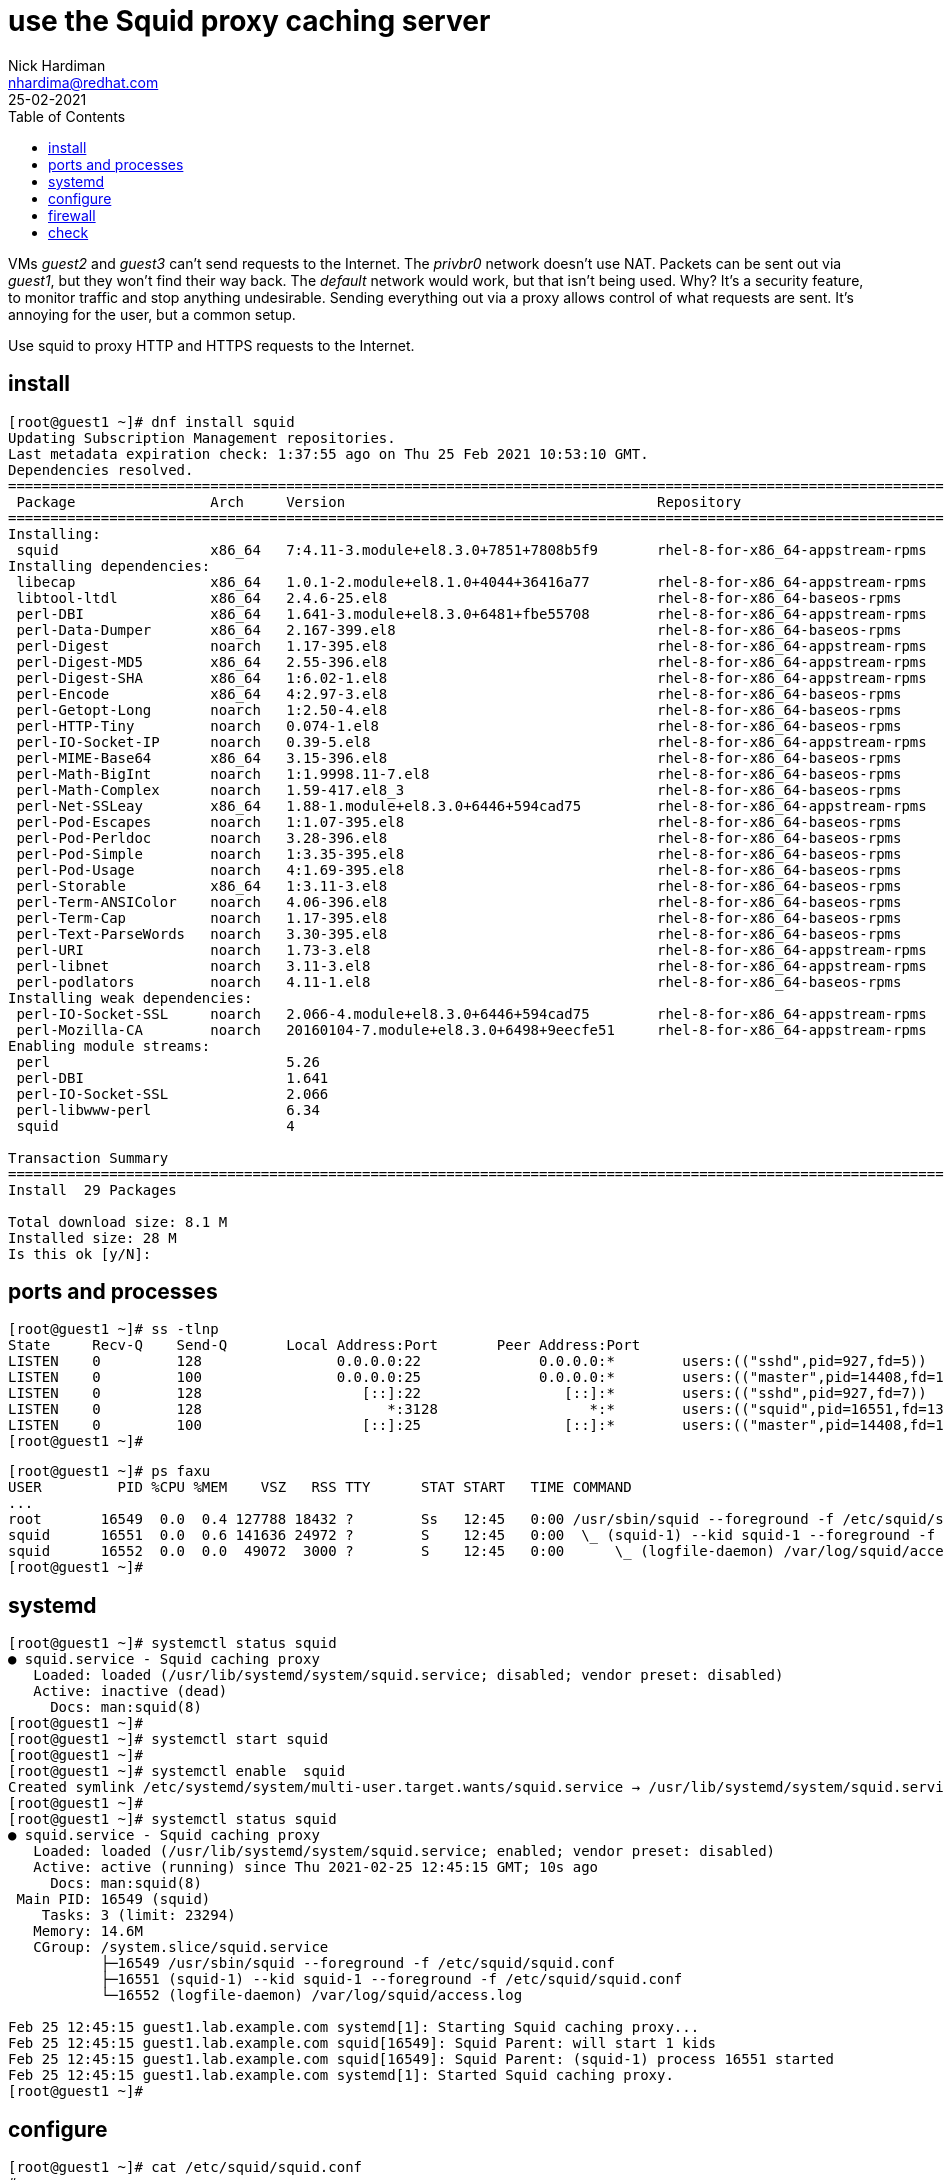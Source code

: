 = use the Squid proxy caching server  
Nick Hardiman <nhardima@redhat.com>
:source-highlighter: highlight.js
:toc: 
:revdate: 25-02-2021

VMs _guest2_ and _guest3_ can't send requests to the Internet. 
The _privbr0_ network doesn't use NAT.
Packets can be sent out via _guest1_, but they won't find their way back. 
The _default_ network would work, but that isn't being used. 
Why? It's a security feature, to monitor traffic and stop anything undesirable. 
Sending everything out via a proxy allows control of what requests are sent. 
It's annoying for the user, but a common setup. 

Use squid to proxy HTTP and HTTPS requests to the Internet. 

== install 

[source,shell]
....
[root@guest1 ~]# dnf install squid
Updating Subscription Management repositories.
Last metadata expiration check: 1:37:55 ago on Thu 25 Feb 2021 10:53:10 GMT.
Dependencies resolved.
======================================================================================================================
 Package                Arch     Version                                     Repository                          Size
======================================================================================================================
Installing:
 squid                  x86_64   7:4.11-3.module+el8.3.0+7851+7808b5f9       rhel-8-for-x86_64-appstream-rpms   3.6 M
Installing dependencies:
 libecap                x86_64   1.0.1-2.module+el8.1.0+4044+36416a77        rhel-8-for-x86_64-appstream-rpms    29 k
 libtool-ltdl           x86_64   2.4.6-25.el8                                rhel-8-for-x86_64-baseos-rpms       58 k
 perl-DBI               x86_64   1.641-3.module+el8.3.0+6481+fbe55708        rhel-8-for-x86_64-appstream-rpms   740 k
 perl-Data-Dumper       x86_64   2.167-399.el8                               rhel-8-for-x86_64-baseos-rpms       58 k
 perl-Digest            noarch   1.17-395.el8                                rhel-8-for-x86_64-appstream-rpms    27 k
 perl-Digest-MD5        x86_64   2.55-396.el8                                rhel-8-for-x86_64-appstream-rpms    37 k
 perl-Digest-SHA        x86_64   1:6.02-1.el8                                rhel-8-for-x86_64-appstream-rpms    66 k
 perl-Encode            x86_64   4:2.97-3.el8                                rhel-8-for-x86_64-baseos-rpms      1.5 M
 perl-Getopt-Long       noarch   1:2.50-4.el8                                rhel-8-for-x86_64-baseos-rpms       63 k
 perl-HTTP-Tiny         noarch   0.074-1.el8                                 rhel-8-for-x86_64-baseos-rpms       58 k
 perl-IO-Socket-IP      noarch   0.39-5.el8                                  rhel-8-for-x86_64-appstream-rpms    47 k
 perl-MIME-Base64       x86_64   3.15-396.el8                                rhel-8-for-x86_64-baseos-rpms       31 k
 perl-Math-BigInt       noarch   1:1.9998.11-7.el8                           rhel-8-for-x86_64-baseos-rpms      196 k
 perl-Math-Complex      noarch   1.59-417.el8_3                              rhel-8-for-x86_64-baseos-rpms      108 k
 perl-Net-SSLeay        x86_64   1.88-1.module+el8.3.0+6446+594cad75         rhel-8-for-x86_64-appstream-rpms   379 k
 perl-Pod-Escapes       noarch   1:1.07-395.el8                              rhel-8-for-x86_64-baseos-rpms       20 k
 perl-Pod-Perldoc       noarch   3.28-396.el8                                rhel-8-for-x86_64-baseos-rpms       88 k
 perl-Pod-Simple        noarch   1:3.35-395.el8                              rhel-8-for-x86_64-baseos-rpms      213 k
 perl-Pod-Usage         noarch   4:1.69-395.el8                              rhel-8-for-x86_64-baseos-rpms       34 k
 perl-Storable          x86_64   1:3.11-3.el8                                rhel-8-for-x86_64-baseos-rpms       98 k
 perl-Term-ANSIColor    noarch   4.06-396.el8                                rhel-8-for-x86_64-baseos-rpms       46 k
 perl-Term-Cap          noarch   1.17-395.el8                                rhel-8-for-x86_64-baseos-rpms       23 k
 perl-Text-ParseWords   noarch   3.30-395.el8                                rhel-8-for-x86_64-baseos-rpms       18 k
 perl-URI               noarch   1.73-3.el8                                  rhel-8-for-x86_64-appstream-rpms   116 k
 perl-libnet            noarch   3.11-3.el8                                  rhel-8-for-x86_64-appstream-rpms   121 k
 perl-podlators         noarch   4.11-1.el8                                  rhel-8-for-x86_64-baseos-rpms      118 k
Installing weak dependencies:
 perl-IO-Socket-SSL     noarch   2.066-4.module+el8.3.0+6446+594cad75        rhel-8-for-x86_64-appstream-rpms   298 k
 perl-Mozilla-CA        noarch   20160104-7.module+el8.3.0+6498+9eecfe51     rhel-8-for-x86_64-appstream-rpms    15 k
Enabling module streams:
 perl                            5.26                                                                                
 perl-DBI                        1.641                                                                               
 perl-IO-Socket-SSL              2.066                                                                               
 perl-libwww-perl                6.34                                                                                
 squid                           4                                                                                   

Transaction Summary
======================================================================================================================
Install  29 Packages

Total download size: 8.1 M
Installed size: 28 M
Is this ok [y/N]: 
....

== ports and processes 

[source,shell]
....
[root@guest1 ~]# ss -tlnp
State     Recv-Q    Send-Q       Local Address:Port       Peer Address:Port                                           
LISTEN    0         128                0.0.0.0:22              0.0.0.0:*        users:(("sshd",pid=927,fd=5))         
LISTEN    0         100                0.0.0.0:25              0.0.0.0:*        users:(("master",pid=14408,fd=16))    
LISTEN    0         128                   [::]:22                 [::]:*        users:(("sshd",pid=927,fd=7))         
LISTEN    0         128                      *:3128                  *:*        users:(("squid",pid=16551,fd=13))     
LISTEN    0         100                   [::]:25                 [::]:*        users:(("master",pid=14408,fd=17))    
[root@guest1 ~]# 
....

[source,shell]
....
[root@guest1 ~]# ps faxu 
USER         PID %CPU %MEM    VSZ   RSS TTY      STAT START   TIME COMMAND
...
root       16549  0.0  0.4 127788 18432 ?        Ss   12:45   0:00 /usr/sbin/squid --foreground -f /etc/squid/squid.co
squid      16551  0.0  0.6 141636 24972 ?        S    12:45   0:00  \_ (squid-1) --kid squid-1 --foreground -f /etc/sq
squid      16552  0.0  0.0  49072  3000 ?        S    12:45   0:00      \_ (logfile-daemon) /var/log/squid/access.log
[root@guest1 ~]# 
....



== systemd 

[source,shell]
....
[root@guest1 ~]# systemctl status squid
● squid.service - Squid caching proxy
   Loaded: loaded (/usr/lib/systemd/system/squid.service; disabled; vendor preset: disabled)
   Active: inactive (dead)
     Docs: man:squid(8)
[root@guest1 ~]# 
[root@guest1 ~]# systemctl start squid
[root@guest1 ~]# 
[root@guest1 ~]# systemctl enable  squid
Created symlink /etc/systemd/system/multi-user.target.wants/squid.service → /usr/lib/systemd/system/squid.service.
[root@guest1 ~]# 
[root@guest1 ~]# systemctl status squid
● squid.service - Squid caching proxy
   Loaded: loaded (/usr/lib/systemd/system/squid.service; enabled; vendor preset: disabled)
   Active: active (running) since Thu 2021-02-25 12:45:15 GMT; 10s ago
     Docs: man:squid(8)
 Main PID: 16549 (squid)
    Tasks: 3 (limit: 23294)
   Memory: 14.6M
   CGroup: /system.slice/squid.service
           ├─16549 /usr/sbin/squid --foreground -f /etc/squid/squid.conf
           ├─16551 (squid-1) --kid squid-1 --foreground -f /etc/squid/squid.conf
           └─16552 (logfile-daemon) /var/log/squid/access.log

Feb 25 12:45:15 guest1.lab.example.com systemd[1]: Starting Squid caching proxy...
Feb 25 12:45:15 guest1.lab.example.com squid[16549]: Squid Parent: will start 1 kids
Feb 25 12:45:15 guest1.lab.example.com squid[16549]: Squid Parent: (squid-1) process 16551 started
Feb 25 12:45:15 guest1.lab.example.com systemd[1]: Started Squid caching proxy.
[root@guest1 ~]# 
....

== configure

[source,shell]
....
[root@guest1 ~]# cat /etc/squid/squid.conf
#
# Recommended minimum configuration:
#
...
refresh_pattern ^gopher:	1440	0%	1440
refresh_pattern -i (/cgi-bin/|\?) 0	0%	0
refresh_pattern .		0	20%	4320
[root@guest1 ~]# 
....


== firewall 

/usr/lib/firewalld/services/squid.xml

[source,shell]
....
[root@guest1 ~]# firewall-cmd --add-service squid
success
[root@guest1 ~]# firewall-cmd --add-service squid --permanent
success
[root@guest1 ~]# 
[root@guest1 ~]# firewall-cmd --list-all
public (active)
  target: default
  icmp-block-inversion: no
  interfaces: enp1s0 enp2s0
  sources: 
  services: cockpit dhcpv6-client smtp squid ssh
  ports: 
  protocols: 
  masquerade: no
  forward-ports: 
  source-ports: 
  icmp-blocks: 
  rich rules: 
[root@guest1 ~]# 
....

== check 

send an HTTP request to Google. 
Show the headers of the home page.

[source,shell]
....
[root@guest1 ~]# curl --headers http://www.google.com
curl: option --headers: is unknown
curl: try 'curl --help' or 'curl --manual' for more information
[root@guest1 ~]# curl --head http://www.google.com
HTTP/1.1 200 OK
Content-Type: text/html; charset=ISO-8859-1
P3P: CP="This is not a P3P policy! See g.co/p3phelp for more info."
Date: Thu, 25 Feb 2021 12:55:56 GMT
Server: gws
X-XSS-Protection: 0
X-Frame-Options: SAMEORIGIN
Transfer-Encoding: chunked
Expires: Thu, 25 Feb 2021 12:55:56 GMT
Cache-Control: private
Set-Cookie: NID=210=SkmCH4QyOwzLKE5CZ9n3_xK7y3dv7pWI-cygl8mbU0ArQ-tF8hpqS8YFN7nH64bROzewmmu_CKCDyYxGe7fl6AHn6yeTjBumRor7YLPRG6hMMBsq3395kKhQvz7lA9npdBEsU6HrCaHxwd43z9hPsGfxc70uH9xdG7QdJoW7vgQ; expires=Fri, 27-Aug-2021 12:55:56 GMT; path=/; domain=.google.com; HttpOnly

[root@guest1 ~]# 
....

Send the same request via the proxy. 

Missing headers 

* Transfer-Encoding

Extra headers 

* X-Cache: MISS from guest1.lab.example.com
* X-Cache-Lookup: MISS from guest1.lab.example.com:3128
* Via: 1.1 guest1.lab.example.com (squid/4.11)
* Connection: keep-alive

[source,shell]
....
[root@guest1 ~]# curl --proxy localhost:3128 --head http://www.google.com
HTTP/1.1 200 OK
Content-Type: text/html; charset=ISO-8859-1
P3P: CP="This is not a P3P policy! See g.co/p3phelp for more info."
Date: Thu, 25 Feb 2021 12:56:17 GMT
Server: gws
X-XSS-Protection: 0
X-Frame-Options: SAMEORIGIN
Expires: Thu, 25 Feb 2021 12:56:17 GMT
Cache-Control: private
Set-Cookie: NID=210=qy-WuprvNCLeKpaM-1GPLpKZHSY-slgfGuZ9MABLzauej4fh9F73mv8qqb7rbd6371Dpa_JoajE6hmQTjYzDjWS_tpKV7Ury1FCLDdrGQM53LfdysW55zpgKo3hNbZH9ly9dVieieAVHdUqg0YremsTPP7PHgjlTO2NmcfJal6k; expires=Fri, 27-Aug-2021 12:56:17 GMT; path=/; domain=.google.com; HttpOnly
X-Cache: MISS from guest1.lab.example.com
X-Cache-Lookup: MISS from guest1.lab.example.com:3128
Via: 1.1 guest1.lab.example.com (squid/4.11)
Connection: keep-alive

[root@guest1 ~]# 
....

log 

[source,shell]
....
[root@guest1 ~]# tail -f /var/log/squid/access.log 
1614257777.751     33 ::1 TCP_MISS/200 735 HEAD http://www.google.com/ - HIER_DIRECT/2a00:1450:4009:817::2004 text/html
....


